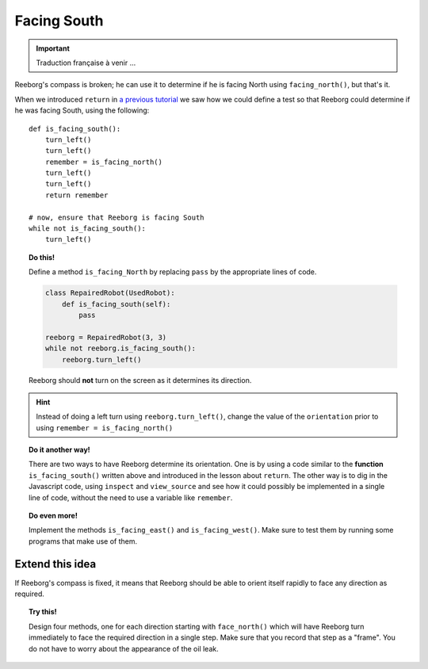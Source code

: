 Facing South
============


.. important::

   Traduction française à venir ...


Reeborg's compass is broken; he can use it to determine if he is
facing North using ``facing_north()``, but that's it.

When we introduced ``return`` in `a previous tutorial <../begin_py_en/return>`_
we saw how we could define a test so that Reeborg could determine if
he was facing South, using the following::

    def is_facing_south():
        turn_left()
        turn_left()
        remember = is_facing_north()
        turn_left()
        turn_left()
        return remember

    # now, ensure that Reeborg is facing South
    while not is_facing_south():
        turn_left()

.. topic:: Do this!

    Define a method ``is_facing_North`` by replacing ``pass`` by the appropriate
    lines of code.

    .. code-block:: py3

        class RepairedRobot(UsedRobot):
            def is_facing_south(self):
                pass

        reeborg = RepairedRobot(3, 3)
        while not reeborg.is_facing_south():
            reeborg.turn_left()

    Reeborg should **not** turn on the screen as it determines its direction.

.. hint::

   Instead of doing a left turn using ``reeborg.turn_left()``, change the value
   of the ``orientation`` prior to using ``remember = is_facing_north()``

.. topic:: Do it another way!

   There are two ways to have Reeborg determine its orientation.  One is by using
   a code similar to the **function** ``is_facing_south()`` written above and
   introduced in the lesson about ``return``.
   The other way is to dig in the Javascript code, using ``inspect`` and ``view_source``
   and see how it could possibly be implemented in a single line of code, without the
   need to use a variable like ``remember``.

.. topic:: Do even more!

   Implement the methods ``is_facing_east()`` and ``is_facing_west()``.  Make sure
   to test them by running some programs that make use of them.

Extend this idea
----------------

If Reeborg's compass is fixed, it means that Reeborg should be able to orient itself
rapidly to face any direction as required.

.. topic:: Try this!

    Design four methods, one for each direction starting with ``face_north()`` which
    will have Reeborg turn immediately to face the required direction in a single step.
    Make sure that you record that step as a "frame".  You do not have to worry about
    the appearance of the oil leak.